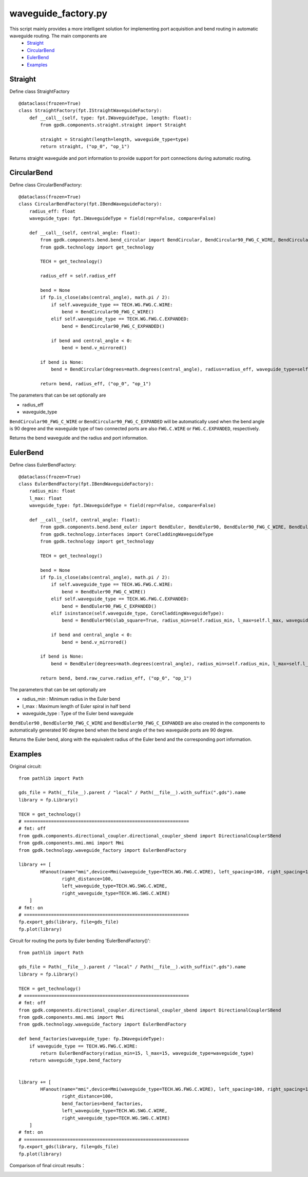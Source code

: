 waveguide_factory.py
============================================================

This script mainly provides a more intelligent solution for implementing port acquisition and bend routing in automatic waveguide routing. The main components are
 * Straight_
 * CircularBend_
 * EulerBend_
 * Examples_

Straight
---------------------------

Define class StraightFactory ::

    @dataclass(frozen=True)
    class StraightFactory(fpt.IStraightWaveguideFactory):
        def __call__(self, type: fpt.IWaveguideType, length: float):
            from gpdk.components.straight.straight import Straight

            straight = Straight(length=length, waveguide_type=type)
            return straight, ("op_0", "op_1")

Returns straight waveguide and port information to provide support for port connections during automatic routing.

CircularBend
---------------------------

Define class CircularBendFactory::

    @dataclass(frozen=True)
    class CircularBendFactory(fpt.IBendWaveguideFactory):
        radius_eff: float
        waveguide_type: fpt.IWaveguideType = field(repr=False, compare=False)

        def __call__(self, central_angle: float):
            from gpdk.components.bend.bend_circular import BendCircular, BendCircular90_FWG_C_WIRE, BendCircular90_FWG_C_EXPANDED
            from gpdk.technology import get_technology

            TECH = get_technology()

            radius_eff = self.radius_eff

            bend = None
            if fp.is_close(abs(central_angle), math.pi / 2):
                if self.waveguide_type == TECH.WG.FWG.C.WIRE:
                    bend = BendCircular90_FWG_C_WIRE()
                elif self.waveguide_type == TECH.WG.FWG.C.EXPANDED:
                    bend = BendCircular90_FWG_C_EXPANDED()

                if bend and central_angle < 0:
                    bend = bend.v_mirrored()

            if bend is None:
                bend = BendCircular(degrees=math.degrees(central_angle), radius=radius_eff, waveguide_type=self.waveguide_type)

            return bend, radius_eff, ("op_0", "op_1")

The parameters that can be set optionally are

- radius_eff 
- waveguide_type

``BendCircular90_FWG_C_WIRE`` or  ``BendCircular90_FWG_C_EXPANDED`` will be automatically used when the bend angle is 90 degree and the waveguide type of two connected ports are also ``FWG.C.WIRE`` or ``FWG.C.EXPANDED``, respectively.

Returns the bend waveguide and the radius and port information.

EulerBend
---------------------------

Define class EulerBendFactory::

    @dataclass(frozen=True)
    class EulerBendFactory(fpt.IBendWaveguideFactory):
        radius_min: float
        l_max: float
        waveguide_type: fpt.IWaveguideType = field(repr=False, compare=False)

        def __call__(self, central_angle: float):
            from gpdk.components.bend.bend_euler import BendEuler, BendEuler90, BendEuler90_FWG_C_WIRE, BendEuler90_FWG_C_EXPANDED
            from gpdk.technology.interfaces import CoreCladdingWaveguideType
            from gpdk.technology import get_technology

            TECH = get_technology()

            bend = None
            if fp.is_close(abs(central_angle), math.pi / 2):
                if self.waveguide_type == TECH.WG.FWG.C.WIRE:
                    bend = BendEuler90_FWG_C_WIRE()
                elif self.waveguide_type == TECH.WG.FWG.C.EXPANDED:
                    bend = BendEuler90_FWG_C_EXPANDED()
                elif isinstance(self.waveguide_type, CoreCladdingWaveguideType):
                    bend = BendEuler90(slab_square=True, radius_min=self.radius_min, l_max=self.l_max, waveguide_type=self.waveguide_type)

                if bend and central_angle < 0:
                    bend = bend.v_mirrored()

            if bend is None:
                bend = BendEuler(degrees=math.degrees(central_angle), radius_min=self.radius_min, l_max=self.l_max, waveguide_type=self.waveguide_type)

            return bend, bend.raw_curve.radius_eff, ("op_0", "op_1")

The parameters that can be set optionally are

- radius_min : Minimum radius in the Euler bend
- l_max : Maximum length of Euler spiral in half bend
- waveguide_type : Type of the Euler bend waveguide

``BendEuler90`` , ``BendEuler90_FWG_C_WIRE`` and ``BendEuler90_FWG_C_EXPANDED``  are also created in the components to automatically generated 90 degree bend when the bend angle of the two waveguide ports are 90 degree.

Returns the Euler bend, along with the equivalent radius of the Euler bend and the corresponding port information.

Examples
---------------------------

Original circuit::

    from pathlib import Path

    gds_file = Path(__file__).parent / "local" / Path(__file__).with_suffix(".gds").name
    library = fp.Library()

    TECH = get_technology()
    # =============================================================
    # fmt: off
    from gpdk.components.directional_coupler.directional_coupler_sbend import DirectionalCouplerSBend
    from gpdk.components.mmi.mmi import Mmi
    from gpdk.technology.waveguide_factory import EulerBendFactory

    library += [
            HFanout(name="mmi",device=Mmi(waveguide_type=TECH.WG.FWG.C.WIRE), left_spacing=100, right_spacing=100, left_distance=100,
                    right_distance=100,
                    left_waveguide_type=TECH.WG.SWG.C.WIRE,
                    right_waveguide_type=TECH.WG.SWG.C.WIRE)
        ]
    # fmt: on
    # =============================================================
    fp.export_gds(library, file=gds_file)
    fp.plot(library)

Circuit for routing the ports by Euler bending 'EulerBendFactory()'::

    from pathlib import Path

    gds_file = Path(__file__).parent / "local" / Path(__file__).with_suffix(".gds").name
    library = fp.Library()

    TECH = get_technology()
    # =============================================================
    # fmt: off
    from gpdk.components.directional_coupler.directional_coupler_sbend import DirectionalCouplerSBend
    from gpdk.components.mmi.mmi import Mmi
    from gpdk.technology.waveguide_factory import EulerBendFactory

    def bend_factories(waveguide_type: fp.IWaveguideType):
        if waveguide_type == TECH.WG.FWG.C.WIRE:
            return EulerBendFactory(radius_min=15, l_max=15, waveguide_type=waveguide_type)
        return waveguide_type.bend_factory


    library += [
            HFanout(name="mmi",device=Mmi(waveguide_type=TECH.WG.FWG.C.WIRE), left_spacing=100, right_spacing=100, left_distance=100,
                    right_distance=100,
                    bend_factories=bend_factories,
                    left_waveguide_type=TECH.WG.SWG.C.WIRE,
                    right_waveguide_type=TECH.WG.SWG.C.WIRE)
        ]
    # fmt: on
    # =============================================================
    fp.export_gds(library, file=gds_file)
    fp.plot(library)

Comparison of final circuit results：

.. image:: ../images/Waveguide_Factory_init.png
.. image:: ../images/Waveguide_Factory_Euler.png



